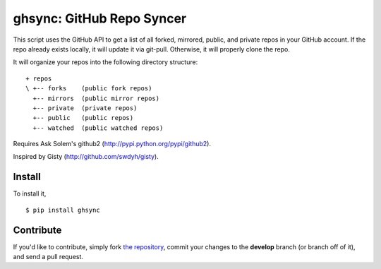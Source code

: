 ghsync: GitHub Repo Syncer
==========================

This script uses the GitHub API to get a list of all forked, mirrored, public, and 
private repos in your GitHub account. If the repo already exists locally, it will 
update it via git-pull. Otherwise, it will properly clone the repo.

It will organize your repos into the following directory structure: ::

    + repos
    \ +-- forks    (public fork repos)
      +-- mirrors  (public mirror repos)
      +-- private  (private repos)
      +-- public   (public repos)
      +-- watched  (public watched repos)


Requires Ask Solem's github2 (http://pypi.python.org/pypi/github2).

Inspired by Gisty (http://github.com/swdyh/gisty).


Install
-------

To install it, ::

    $ pip install ghsync


Contribute
----------

If you'd like to contribute, simply fork `the repository`_, commit your changes to the **develop** branch (or branch off of it), and send a pull request.


.. _`the repository`: http://github.com/kennethreitz/ghsync
